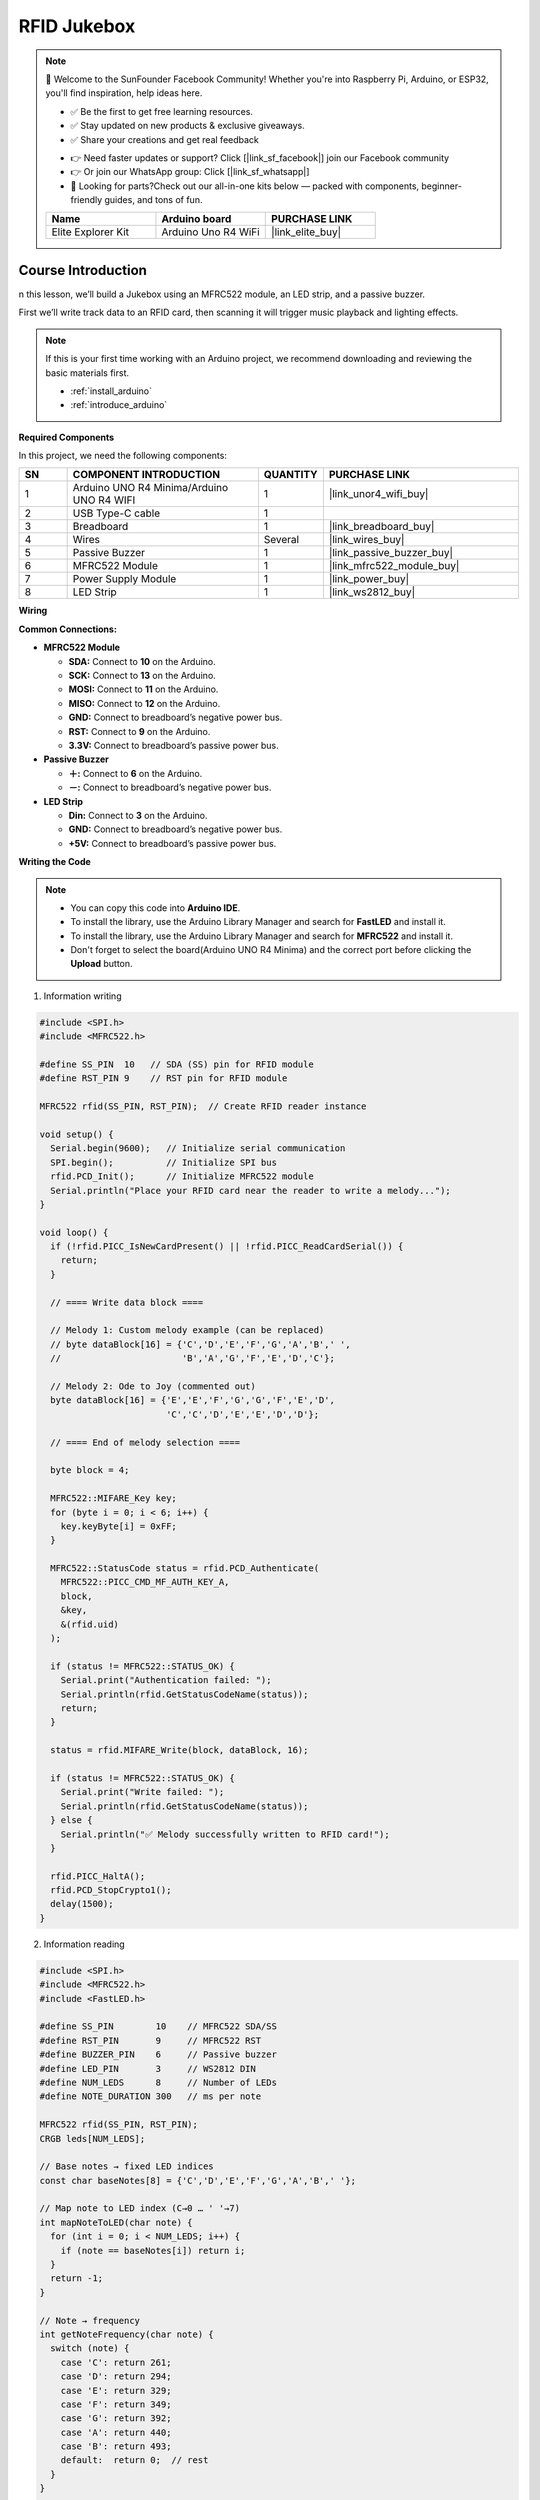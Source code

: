 .. _rfid_Jukebox_:

RFID Jukebox
==============================================================

.. note::
  
  🌟 Welcome to the SunFounder Facebook Community! Whether you're into Raspberry Pi, Arduino, or ESP32, you'll find inspiration, help ideas here.
   
  - ✅ Be the first to get free learning resources. 
   
  - ✅ Stay updated on new products & exclusive giveaways. 
   
  - ✅ Share your creations and get real feedback
   
  * 👉 Need faster updates or support? Click [|link_sf_facebook|] join our Facebook community 

  * 👉 Or join our WhatsApp group: Click [|link_sf_whatsapp|]
   
  * 🎁 Looking for parts?Check out our all-in-one kits below — packed with components, beginner-friendly guides, and tons of fun.
  
  .. list-table::
    :widths: 20 20 20
    :header-rows: 1

    *   - Name
        - Arduino board
        - PURCHASE LINK
    *   - Elite Explorer Kit
        - Arduino Uno R4 WiFi
        - |link_elite_buy|

Course Introduction
------------------------

n this lesson, we’ll build a Jukebox using an MFRC522 module, an LED strip, and a passive buzzer. 

First we’ll write track data to an RFID card, then scanning it will trigger music playback and lighting effects.

.. raw:: html

  <iframe width="700" height="394" src="https://www.youtube.com/embed/pw7hejDfDT0?si=bQJpRAnpSjgfgt8K" title="YouTube video player" frameborder="0" allow="accelerometer; autoplay; clipboard-write; encrypted-media; gyroscope; picture-in-picture; web-share" referrerpolicy="strict-origin-when-cross-origin" allowfullscreen></iframe>

.. note::

  If this is your first time working with an Arduino project, we recommend downloading and reviewing the basic materials first.
  
  * :ref:`install_arduino`
  * :ref:`introduce_arduino`

**Required Components**

In this project, we need the following components:

.. list-table::
    :widths: 5 20 5 20
    :header-rows: 1

    *   - SN
        - COMPONENT INTRODUCTION	
        - QUANTITY
        - PURCHASE LINK
    
    *   - 1
        - Arduino UNO R4 Minima/Arduino UNO R4 WIFI
        - 1
        - |link_unor4_wifi_buy|
    *   - 2
        - USB Type-C cable
        - 1
        - 
    *   - 3
        - Breadboard
        - 1
        - |link_breadboard_buy|
    *   - 4
        - Wires
        - Several
        - |link_wires_buy|
    *   - 5
        - Passive Buzzer
        - 1
        - |link_passive_buzzer_buy|
    *   - 6
        - MFRC522 Module
        - 1
        - |link_mfrc522_module_buy|
    *   - 7
        - Power Supply Module
        - 1
        - |link_power_buy|
    *   - 8
        - LED Strip
        - 1
        - |link_ws2812_buy|


**Wiring**

.. image:: img/RFID_Jukebox_bb.png

**Common Connections:**

* **MFRC522 Module**

  - **SDA:** Connect to **10** on the Arduino.
  - **SCK:** Connect to **13** on the Arduino.
  - **MOSI:** Connect to **11** on the Arduino.
  - **MISO:** Connect to **12** on the Arduino.
  - **GND:** Connect to breadboard’s negative power bus.
  - **RST:** Connect to **9** on the Arduino.
  - **3.3V:** Connect to breadboard’s passive power bus.

* **Passive Buzzer**

  - **＋:** Connect to **6** on the Arduino.
  - **－:** Connect to breadboard’s negative power bus.

* **LED Strip**

  - **Din:** Connect to **3** on the Arduino.
  - **GND:** Connect to breadboard’s negative power bus.
  - **+5V:** Connect to breadboard’s passive power bus.

**Writing the Code**

.. note::

    * You can copy this code into **Arduino IDE**. 
    * To install the library, use the Arduino Library Manager and search for **FastLED** and install it.
    * To install the library, use the Arduino Library Manager and search for **MFRC522** and install it.
    * Don't forget to select the board(Arduino UNO R4 Minima) and the correct port before clicking the **Upload** button.


1. Information writing

.. code-block:: arduino

      #include <SPI.h>
      #include <MFRC522.h>

      #define SS_PIN  10   // SDA (SS) pin for RFID module
      #define RST_PIN 9    // RST pin for RFID module

      MFRC522 rfid(SS_PIN, RST_PIN);  // Create RFID reader instance

      void setup() {
        Serial.begin(9600);   // Initialize serial communication
        SPI.begin();          // Initialize SPI bus
        rfid.PCD_Init();      // Initialize MFRC522 module
        Serial.println("Place your RFID card near the reader to write a melody...");
      }

      void loop() {
        if (!rfid.PICC_IsNewCardPresent() || !rfid.PICC_ReadCardSerial()) {
          return;
        }

        // ==== Write data block ====

        // Melody 1: Custom melody example (can be replaced)
        // byte dataBlock[16] = {'C','D','E','F','G','A','B',' ',
        //                       'B','A','G','F','E','D','C'};

        // Melody 2: Ode to Joy (commented out)
        byte dataBlock[16] = {'E','E','F','G','G','F','E','D',
                              'C','C','D','E','E','D','D'};

        // ==== End of melody selection ====

        byte block = 4;

        MFRC522::MIFARE_Key key;
        for (byte i = 0; i < 6; i++) {
          key.keyByte[i] = 0xFF;
        }

        MFRC522::StatusCode status = rfid.PCD_Authenticate(
          MFRC522::PICC_CMD_MF_AUTH_KEY_A,
          block,
          &key,
          &(rfid.uid)
        );

        if (status != MFRC522::STATUS_OK) {
          Serial.print("Authentication failed: ");
          Serial.println(rfid.GetStatusCodeName(status));
          return;
        }

        status = rfid.MIFARE_Write(block, dataBlock, 16);

        if (status != MFRC522::STATUS_OK) {
          Serial.print("Write failed: ");
          Serial.println(rfid.GetStatusCodeName(status));
        } else {
          Serial.println("✅ Melody successfully written to RFID card!");
        }

        rfid.PICC_HaltA();
        rfid.PCD_StopCrypto1();
        delay(1500);
      }


2. Information reading

.. code-block:: arduino

      #include <SPI.h>
      #include <MFRC522.h>
      #include <FastLED.h>

      #define SS_PIN        10    // MFRC522 SDA/SS
      #define RST_PIN       9     // MFRC522 RST
      #define BUZZER_PIN    6     // Passive buzzer
      #define LED_PIN       3     // WS2812 DIN
      #define NUM_LEDS      8     // Number of LEDs
      #define NOTE_DURATION 300   // ms per note

      MFRC522 rfid(SS_PIN, RST_PIN);
      CRGB leds[NUM_LEDS];

      // Base notes → fixed LED indices
      const char baseNotes[8] = {'C','D','E','F','G','A','B',' '};

      // Map note to LED index (C→0 … ' '→7)
      int mapNoteToLED(char note) {
        for (int i = 0; i < NUM_LEDS; i++) {
          if (note == baseNotes[i]) return i;
        }
        return -1;
      }

      // Note → frequency
      int getNoteFrequency(char note) {
        switch (note) {
          case 'C': return 261;
          case 'D': return 294;
          case 'E': return 329;
          case 'F': return 349;
          case 'G': return 392;
          case 'A': return 440;
          case 'B': return 493;
          default:  return 0;  // rest
        }
      }

      void setup() {
        Serial.begin(9600);
        SPI.begin();
        rfid.PCD_Init();

        pinMode(BUZZER_PIN, OUTPUT);
        FastLED.addLeds<WS2812, LED_PIN, GRB>(leds, NUM_LEDS);

        // startup all-blue
        for (int i = 0; i < NUM_LEDS; i++) leds[i] = CRGB::Blue;
        FastLED.show();

        Serial.println("Waiting for RFID card to play melody...");
      }

      void loop() {
        if (!rfid.PICC_IsNewCardPresent() ||
            !rfid.PICC_ReadCardSerial()) {
          return;
        }

        // authenticate & read block 4
        byte block = 4, buffer[18], size = sizeof(buffer);
        MFRC522::MIFARE_Key key;
        for (byte i = 0; i < 6; i++) key.keyByte[i] = 0xFF;

        auto status = rfid.PCD_Authenticate(
          MFRC522::PICC_CMD_MF_AUTH_KEY_A, block, &key, &rfid.uid
        );
        if (status != MFRC522::STATUS_OK) {
          Serial.print("Auth failed: ");
          Serial.println(rfid.GetStatusCodeName(status));
          return;
        }
        status = rfid.MIFARE_Read(block, buffer, &size);
        if (status != MFRC522::STATUS_OK) {
          Serial.print("Read failed: ");
          Serial.println(rfid.GetStatusCodeName(status));
          return;
        }

        Serial.print("Melody: ");
        for (int i = 0; i < 16; i++) Serial.print((char)buffer[i]);
        Serial.println();

        // play with LED feedback
        char lastNote = '\0';
        int lastLED = -1;
        for (int i = 0; i < 16; i++) {
          char noteChar = (char)buffer[i];
          int ledIdx = mapNoteToLED(noteChar);
          int freq   = getNoteFrequency(noteChar);

          // sound
          if (freq > 0) tone(BUZZER_PIN, freq, NOTE_DURATION);

          // LED update: only change previous and current
          if (lastLED >= 0) {
            leds[lastLED] = CRGB::Blue;
          }
          if (ledIdx >= 0) {
            leds[ledIdx] = CRGB::Red;
          }
          FastLED.show();

          delay(NOTE_DURATION);
          noTone(BUZZER_PIN);

          lastNote = noteChar;
          lastLED  = ledIdx;
        }

        rfid.PICC_HaltA();
        rfid.PCD_StopCrypto1();
        delay(1000);
      }
